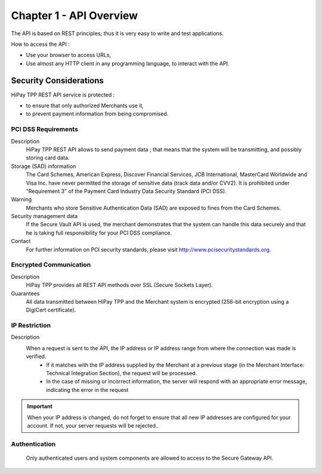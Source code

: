 .. _Chap1-APIOverview:

==========================
Chapter 1 - API Overview
==========================

The API is based on REST principles; thus it is very easy to write and test applications. 

How to access the API : 

- Use your browser to access URLs,
- Use almost any HTTP client in any programming language, to interact with the API.

------------------------
Security Considerations
------------------------
HiPay TPP REST API service is protected :

- to ensure that only authorized Merchants use it,
- to prevent payment information from being compromised.

PCI DSS Requirements
====================
Description
  HiPay TPP REST API allows to send payment data ; that means that the system will be transmitting,
  and possibly storing card data. 

Storage (SAD) information
  The Card Schemes, American Express, Discover Financial Services, JCB International, MasterCard Worldwide and
  Visa Inc. have never permitted the storage of sensitive data (track data and/or CVV2).
  It is prohibited under "Requirement 3" of the Payment Card Industry Data Security Standard (PCI DSS).

Warning
  Merchants who store Sensitive Authentication Data (SAD) are exposed to fines from the Card Schemes.
  
Security management data
  If the Secure Vault API is used, the merchant demonstrates that the system can handle this data securely and 
  that he is  taking full responsibility for your PCI DSS compliance.   
 
Contact
  For further information on PCI security standards, please visit http://www.pcisecuritystandards.org.

 
Encrypted Communication
=======================
Description
  HiPay TPP provides all REST API methods over SSL (Secure Sockets Layer).

Guarantees
  All data transmitted between HiPay TPP and the Merchant system is encrypted (256-bit encryption using a DigiCert certificate).
  
IP Restriction
==============
Description
  When a request is sent to the API, the IP address or IP address range from where the connection was made is verified. 
   - If it matches with the IP address supplied by the Merchant at a previous stage (in the Merchant Interface: Technical Integration Section), the request will be processed. 
   - In the case of missing or incorrect information, the server will respond with an appropriate error message, indicating the error in the request

.. Important:: When your IP address is changed, do not forget to ensure that all new IP addresses are configured for your account. If not, your server requests will be rejected..

Authentication
==============
  Only authenticated users and system components are allowed to access to the Secure Gateway API.